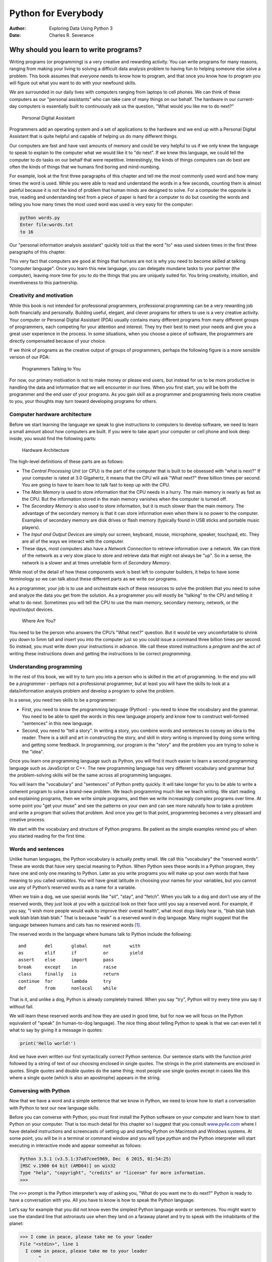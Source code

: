 ====================
Python for Everybody
====================

:Author: Exploring Data Using Python 3
:Date:   Charles R. Severance

.. role:: raw-latex(raw)
   :format: latex
..

Why should you learn to write programs?
=======================================

Writing programs (or programming) is a very creative and rewarding
activity. You can write programs for many reasons, ranging from making
your living to solving a difficult data analysis problem to having fun
to helping someone else solve a problem. This book assumes that
*everyone* needs to know how to program, and that once you know how to
program you will figure out what you want to do with your newfound
skills.

We are surrounded in our daily lives with computers ranging from laptops
to cell phones. We can think of these computers as our "personal
assistants" who can take care of many things on our behalf. The hardware
in our current-day computers is essentially built to continuously ask us
the question, "What would you like me to do next?"

.. figure:: ../images/pda.svg
   :alt: Personal Digital Assistant

   Personal Digital Assistant

Programmers add an operating system and a set of applications to the
hardware and we end up with a Personal Digital Assistant that is quite
helpful and capable of helping us do many different things.

Our computers are fast and have vast amounts of memory and could be very
helpful to us if we only knew the language to speak to explain to the
computer what we would like it to "do next". If we knew this language,
we could tell the computer to do tasks on our behalf that were
repetitive. Interestingly, the kinds of things computers can do best are
often the kinds of things that we humans find boring and mind-numbing.

For example, look at the first three paragraphs of this chapter and tell
me the most commonly used word and how many times the word is used.
While you were able to read and understand the words in a few seconds,
counting them is almost painful because it is not the kind of problem
that human minds are designed to solve. For a computer the opposite is
true, reading and understanding text from a piece of paper is hard for a
computer to do but counting the words and telling you how many times the
most used word was used is very easy for the computer:

.. code:: python

   python words.py
   Enter file:words.txt
   to 16

Our "personal information analysis assistant" quickly told us that the
word "to" was used sixteen times in the first three paragraphs of this
chapter.

This very fact that computers are good at things that humans are not is
why you need to become skilled at talking "computer language". Once you
learn this new language, you can delegate mundane tasks to your partner
(the computer), leaving more time for you to do the things that you are
uniquely suited for. You bring creativity, intuition, and inventiveness
to this partnership.

Creativity and motivation
-------------------------

While this book is not intended for professional programmers,
professional programming can be a very rewarding job both financially
and personally. Building useful, elegant, and clever programs for others
to use is a very creative activity. Your computer or Personal Digital
Assistant (PDA) usually contains many different programs from many
different groups of programmers, each competing for your attention and
interest. They try their best to meet your needs and give you a great
user experience in the process. In some situations, when you choose a
piece of software, the programmers are directly compensated because of
your choice.

If we think of programs as the creative output of groups of programmers,
perhaps the following figure is a more sensible version of our PDA:

.. figure:: ../images/pda2.svg
   :alt: Programmers Talking to You

   Programmers Talking to You

For now, our primary motivation is not to make money or please end
users, but instead for us to be more productive in handling the data and
information that we will encounter in our lives. When you first start,
you will be both the programmer and the end user of your programs. As
you gain skill as a programmer and programming feels more creative to
you, your thoughts may turn toward developing programs for others.

Computer hardware architecture
------------------------------


.. index:: hardware, hardware!architecture

Before we start learning the language we speak to give instructions to
computers to develop software, we need to learn a small amount about how
computers are built. If you were to take apart your computer or cell
phone and look deep inside, you would find the following parts:

.. figure:: ../images/arch.svg
   :alt: Hardware Architecture

   Hardware Architecture

The high-level definitions of these parts are as follows:

-  The *Central Processing Unit* (or CPU) is the part of the computer
   that is built to be obsessed with "what is next?" If your computer is
   rated at 3.0 Gigahertz, it means that the CPU will ask "What next?"
   three billion times per second. You are going to have to learn how to
   talk fast to keep up with the CPU.

-  The *Main Memory* is used to store information that the CPU needs in
   a hurry. The main memory is nearly as fast as the CPU. But the
   information stored in the main memory vanishes when the computer is
   turned off.

-  The *Secondary Memory* is also used to store information, but it is
   much slower than the main memory. The advantage of the secondary
   memory is that it can store information even when there is no power
   to the computer. Examples of secondary memory are disk drives or
   flash memory (typically found in USB sticks and portable music
   players).

-  The *Input and Output Devices* are simply our screen, keyboard,
   mouse, microphone, speaker, touchpad, etc. They are all of the ways
   we interact with the computer.

-  These days, most computers also have a *Network Connection* to
   retrieve information over a network. We can think of the network as a
   very slow place to store and retrieve data that might not always be
   "up". So in a sense, the network is a slower and at times unreliable
   form of *Secondary Memory*.

While most of the detail of how these components work is best left to
computer builders, it helps to have some terminology so we can talk
about these different parts as we write our programs.

As a programmer, your job is to use and orchestrate each of these
resources to solve the problem that you need to solve and analyze the
data you get from the solution. As a programmer you will mostly be
"talking" to the CPU and telling it what to do next. Sometimes you will
tell the CPU to use the main memory, secondary memory, network, or the
input/output devices.

.. figure:: ../images/arch2.svg
   :alt: Where Are You?

   Where Are You?

You need to be the person who answers the CPU’s "What next?" question.
But it would be very uncomfortable to shrink you down to 5mm tall and
insert you into the computer just so you could issue a command three
billion times per second. So instead, you must write down your
instructions in advance. We call these stored instructions a *program*
and the act of writing these instructions down and getting the
instructions to be correct *programming*.

Understanding programming
-------------------------

In the rest of this book, we will try to turn you into a person who is
skilled in the art of programming. In the end you will be a *programmer*
- perhaps not a professional programmer, but at least you will have the
skills to look at a data/information analysis problem and develop a
program to solve the problem.


.. index:: problem solving

In a sense, you need two skills to be a programmer:

-  First, you need to know the programming language (Python) - you need
   to know the vocabulary and the grammar. You need to be able to spell
   the words in this new language properly and know how to construct
   well-formed "sentences" in this new language.

-  Second, you need to "tell a story". In writing a story, you combine
   words and sentences to convey an idea to the reader. There is a skill
   and art in constructing the story, and skill in story writing is
   improved by doing some writing and getting some feedback. In
   programming, our program is the "story" and the problem you are
   trying to solve is the "idea".

Once you learn one programming language such as Python, you will find it
much easier to learn a second programming language such as JavaScript or
C++. The new programming language has very different vocabulary and
grammar but the problem-solving skills will be the same across all
programming languages.

You will learn the "vocabulary" and "sentences" of Python pretty
quickly. It will take longer for you to be able to write a coherent
program to solve a brand-new problem. We teach programming much like we
teach writing. We start reading and explaining programs, then we write
simple programs, and then we write increasingly complex programs over
time. At some point you "get your muse" and see the patterns on your own
and can see more naturally how to take a problem and write a program
that solves that problem. And once you get to that point, programming
becomes a very pleasant and creative process.

We start with the vocabulary and structure of Python programs. Be
patient as the simple examples remind you of when you started reading
for the first time.

Words and sentences
-------------------


.. index:: programming language

.. index:: language!programming

Unlike human languages, the Python vocabulary is actually pretty small.
We call this "vocabulary" the "reserved words". These are words that
have very special meaning to Python. When Python sees these words in a
Python program, they have one and only one meaning to Python. Later as
you write programs you will make up your own words that have meaning to
you called *variables*. You will have great latitude in choosing your
names for your variables, but you cannot use any of Python’s reserved
words as a name for a variable.

When we train a dog, we use special words like "sit", "stay", and
"fetch". When you talk to a dog and don’t use any of the reserved words,
they just look at you with a quizzical look on their face until you say
a reserved word. For example, if you say, "I wish more people would walk
to improve their overall health", what most dogs likely hear is, "blah
blah blah *walk* blah blah blah blah." That is because "walk" is a
reserved word in dog language. Many might suggest that the language
between humans and cats has no reserved words [1]_.

The reserved words in the language where humans talk to Python include
the following:

::

   and       del       global      not       with
   as        elif      if          or        yield
   assert    else      import      pass      
   break     except    in          raise
   class     finally   is          return
   continue  for       lambda      try
   def       from      nonlocal    while    

That is it, and unlike a dog, Python is already completely trained. When
you say "try", Python will try every time you say it without fail.

We will learn these reserved words and how they are used in good time,
but for now we will focus on the Python equivalent of "speak" (in
human-to-dog language). The nice thing about telling Python to speak is
that we can even tell it what to say by giving it a message in quotes:

.. code:: python

   print('Hello world!')

And we have even written our first syntactically correct Python
sentence. Our sentence starts with the function *print* followed by a
string of text of our choosing enclosed in single quotes. The strings in
the print statements are enclosed in quotes. Single quotes and double
quotes do the same thing; most people use single quotes except in cases
like this where a single quote (which is also an apostrophe) appears in
the string.

Conversing with Python
----------------------

Now that we have a word and a simple sentence that we know in Python, we
need to know how to start a conversation with Python to test our new
language skills.

Before you can converse with Python, you must first install the Python
software on your computer and learn how to start Python on your
computer. That is too much detail for this chapter so I suggest that you
consult `www.py4e.com <http://www.py4e.com>`__ where I have detailed
instructions and screencasts of setting up and starting Python on
Macintosh and Windows systems. At some point, you will be in a terminal
or command window and you will type *python* and the Python interpreter
will start executing in interactive mode and appear somewhat as follows:


.. index:: interactive mode

.. code:: python

   Python 3.5.1 (v3.5.1:37a07cee5969, Dec  6 2015, 01:54:25)
   [MSC v.1900 64 bit (AMD64)] on win32
   Type "help", "copyright", "credits" or "license" for more information.
   >>>

The ``>>>`` prompt is the Python interpreter’s way of asking you, "What
do you want me to do next?" Python is ready to have a conversation with
you. All you have to know is how to speak the Python language.

Let’s say for example that you did not know even the simplest Python
language words or sentences. You might want to use the standard line
that astronauts use when they land on a faraway planet and try to speak
with the inhabitants of the planet:

.. code:: python

   >>> I come in peace, please take me to your leader
   File "<stdin>", line 1
     I come in peace, please take me to your leader
          ^
   SyntaxError: invalid syntax
   >>>

This is not going so well. Unless you think of something quickly, the
inhabitants of the planet are likely to stab you with their spears, put
you on a spit, roast you over a fire, and eat you for dinner.

Luckily you brought a copy of this book on your travels, and you thumb
to this very page and try again:

.. code:: python

   >>> print('Hello world!')
   Hello world!

This is looking much better, so you try to communicate some more:

.. code:: python

   >>> print('You must be the legendary god that comes from the sky')
   You must be the legendary god that comes from the sky
   >>> print('We have been waiting for you for a long time')
   We have been waiting for you for a long time
   >>> print('Our legend says you will be very tasty with mustard')
   Our legend says you will be very tasty with mustard
   >>> print 'We will have a feast tonight unless you say
   File "<stdin>", line 1
     print 'We will have a feast tonight unless you say
                                                      ^
   SyntaxError: Missing parentheses in call to 'print'
   >>>

The conversation was going so well for a while and then you made the
tiniest mistake using the Python language and Python brought the spears
back out.

At this point, you should also realize that while Python is amazingly
complex and powerful and very picky about the syntax you use to
communicate with it, Python is *not* intelligent. You are really just
having a conversation with yourself, but using proper syntax.

In a sense, when you use a program written by someone else the
conversation is between you and those other programmers with Python
acting as an intermediary. Python is a way for the creators of programs
to express how the conversation is supposed to proceed. And in just a
few more chapters, you will be one of those programmers using Python to
talk to the users of your program.

Before we leave our first conversation with the Python interpreter, you
should probably know the proper way to say "good-bye" when interacting
with the inhabitants of Planet Python:

.. code:: python

   >>> good-bye
   Traceback (most recent call last):
   File "<stdin>", line 1, in <module>
   NameError: name 'good' is not defined
   >>> if you don't mind, I need to leave
   File "<stdin>", line 1
     if you don't mind, I need to leave
              ^
   SyntaxError: invalid syntax
   >>> quit()

You will notice that the error is different for the first two incorrect
attempts. The second error is different because *if* is a reserved word
and Python saw the reserved word and thought we were trying to say
something but got the syntax of the sentence wrong.

The proper way to say "good-bye" to Python is to enter *quit()* at the
interactive chevron ``>>>`` prompt. It would have probably taken you
quite a while to guess that one, so having a book handy probably will
turn out to be helpful.

Terminology: interpreter and compiler
-------------------------------------

Python is a *high-level* language intended to be relatively
straightforward for humans to read and write and for computers to read
and process. Other high-level languages include Java, C++, PHP, Ruby,
Basic, Perl, JavaScript, and many more. The actual hardware inside the
Central Processing Unit (CPU) does not understand any of these
high-level languages.

The CPU understands a language we call *machine language*. Machine
language is very simple and frankly very tiresome to write because it is
represented all in zeros and ones:

::

   001010001110100100101010000001111
   11100110000011101010010101101101
   ...

Machine language seems quite simple on the surface, given that there are
only zeros and ones, but its syntax is even more complex and far more
intricate than Python. So very few programmers ever write machine
language. Instead we build various translators to allow programmers to
write in high-level languages like Python or JavaScript and these
translators convert the programs to machine language for actual
execution by the CPU.

Since machine language is tied to the computer hardware, machine
language is not *portable* across different types of hardware. Programs
written in high-level languages can be moved between different computers
by using a different interpreter on the new machine or recompiling the
code to create a machine language version of the program for the new
machine.

These programming language translators fall into two general categories:
(1) interpreters and (2) compilers.

An *interpreter* reads the source code of the program as written by the
programmer, parses the source code, and interprets the instructions on
the fly. Python is an interpreter and when we are running Python
interactively, we can type a line of Python (a sentence) and Python
processes it immediately and is ready for us to type another line of
Python.

Some of the lines of Python tell Python that you want it to remember
some value for later. We need to pick a name for that value to be
remembered and we can use that symbolic name to retrieve the value
later. We use the term *variable* to refer to the labels we use to refer
to this stored data.

.. code:: python

   >>> x = 6
   >>> print(x)
   6
   >>> y = x * 7
   >>> print(y)
   42
   >>>

In this example, we ask Python to remember the value six and use the
label *x* so we can retrieve the value later. We verify that Python has
actually remembered the value using *print*. Then we ask Python to
retrieve *x* and multiply it by seven and put the newly computed value
in *y*. Then we ask Python to print out the value currently in *y*.

Even though we are typing these commands into Python one line at a time,
Python is treating them as an ordered sequence of statements with later
statements able to retrieve data created in earlier statements. We are
writing our first simple paragraph with four sentences in a logical and
meaningful order.

It is the nature of an *interpreter* to be able to have an interactive
conversation as shown above. A *compiler* needs to be handed the entire
program in a file, and then it runs a process to translate the
high-level source code into machine language and then the compiler puts
the resulting machine language into a file for later execution.

If you have a Windows system, often these executable machine language
programs have a suffix of ".exe" or ".dll" which stand for "executable"
and "dynamic link library" respectively. In Linux and Macintosh, there
is no suffix that uniquely marks a file as executable.

If you were to open an executable file in a text editor, it would look
completely crazy and be unreadable:

::

   ^?ELF^A^A^A^@^@^@^@^@^@^@^@^@^B^@^C^@^A^@^@^@\xa0\x82
   ^D^H4^@^@^@\x90^]^@^@^@^@^@^@4^@ ^@^G^@(^@$^@!^@^F^@
   ^@^@4^@^@^@4\x80^D^H4\x80^D^H\xe0^@^@^@\xe0^@^@^@^E
   ^@^@^@^D^@^@^@^C^@^@^@^T^A^@^@^T\x81^D^H^T\x81^D^H^S
   ^@^@^@^S^@^@^@^D^@^@^@^A^@^@^@^A\^D^HQVhT\x83^D^H\xe8
   ....

It is not easy to read or write machine language, so it is nice that we
have *interpreters* and *compilers* that allow us to write in high-level
languages like Python or C.

Now at this point in our discussion of compilers and interpreters, you
should be wondering a bit about the Python interpreter itself. What
language is it written in? Is it written in a compiled language? When we
type "python", what exactly is happening?

The Python interpreter is written in a high-level language called "C".
You can look at the actual source code for the Python interpreter by
going to `www.python.org <http://www.python.org>`__ and working your way
to their source code. So Python is a program itself and it is compiled
into machine code. When you installed Python on your computer (or the
vendor installed it), you copied a machine-code copy of the translated
Python program onto your system. In Windows, the executable machine code
for Python itself is likely in a file with a name like:

::

   C:\Python35\python.exe

That is more than you really need to know to be a Python programmer, but
sometimes it pays to answer those little nagging questions right at the
beginning.

Writing a program
-----------------

Typing commands into the Python interpreter is a great way to experiment
with Python’s features, but it is not recommended for solving more
complex problems.

When we want to write a program, we use a text editor to write the
Python instructions into a file, which is called a *script*. By
convention, Python scripts have names that end with ``.py``.


.. index:: script

To execute the script, you have to tell the Python interpreter the name
of the file. In a command window, you would type ``python hello.py`` as
follows:

.. code:: bash

   $ cat hello.py
   print('Hello world!')
   $ python hello.py
   Hello world!

The "$" is the operating system prompt, and the "cat hello.py" is
showing us that the file "hello.py" has a one-line Python program to
print a string.

We call the Python interpreter and tell it to read its source code from
the file "hello.py" instead of prompting us for lines of Python code
interactively.

You will notice that there was no need to have *quit()* at the end of
the Python program in the file. When Python is reading your source code
from a file, it knows to stop when it reaches the end of the file.

What is a program?
------------------

The definition of a *program* at its most basic is a sequence of Python
statements that have been crafted to do something. Even our simple
*hello.py* script is a program. It is a one-line program and is not
particularly useful, but in the strictest definition, it is a Python
program.

It might be easiest to understand what a program is by thinking about a
problem that a program might be built to solve, and then looking at a
program that would solve that problem.

Lets say you are doing Social Computing research on Facebook posts and
you are interested in the most frequently used word in a series of
posts. You could print out the stream of Facebook posts and pore over
the text looking for the most common word, but that would take a long
time and be very mistake prone. You would be smart to write a Python
program to handle the task quickly and accurately so you can spend the
weekend doing something fun.

For example, look at the following text about a clown and a car. Look at
the text and figure out the most common word and how many times it
occurs.

::

   the clown ran after the car and the car ran into the tent
   and the tent fell down on the clown and the car

Then imagine that you are doing this task looking at millions of lines
of text. Frankly it would be quicker for you to learn Python and write a
Python program to count the words than it would be to manually scan the
words.

The even better news is that I already came up with a simple program to
find the most common word in a text file. I wrote it, tested it, and now
I am giving it to you to use so you can save some time.

.. code:: python

   name = input('Enter file:')
   handle = open(name, 'r')
   counts = dict()

   for line in handle:
       words = line.split()
       for word in words:
           counts[word] = counts.get(word, 0) + 1

   bigcount = None
   bigword = None
   for word, count in list(counts.items()):
       if bigcount is None or count > bigcount:
           bigword = word
           bigcount = count

   print(bigword, bigcount)

   # Code: http://www.py4e.com/code3/words.py

.. raw:: latex

   \begin{trinketfiles}
   ../code3/words.txt
   \end{trinketfiles}

You don’t even need to know Python to use this program. You will need to
get through Chapter 10 of this book to fully understand the awesome
Python techniques that were used to make the program. You are the end
user, you simply use the program and marvel at its cleverness and how it
saved you so much manual effort. You simply type the code into a file
called *words.py* and run it or you download the source code from
http://www.py4e.com/code3/ and run it.


.. index:: program

This is a good example of how Python and the Python language are acting
as an intermediary between you (the end user) and me (the programmer).
Python is a way for us to exchange useful instruction sequences (i.e.,
programs) in a common language that can be used by anyone who installs
Python on their computer. So neither of us are talking *to Python*,
instead we are communicating with each other *through* Python.

The building blocks of programs
-------------------------------

In the next few chapters, we will learn more about the vocabulary,
sentence structure, paragraph structure, and story structure of Python.
We will learn about the powerful capabilities of Python and how to
compose those capabilities together to create useful programs.

There are some low-level conceptual patterns that we use to construct
programs. These constructs are not just for Python programs, they are
part of every programming language from machine language up to the
high-level languages.

input
   Get data from the "outside world". This might be reading data from a
   file, or even some kind of sensor like a microphone or GPS. In our
   initial programs, our input will come from the user typing data on
   the keyboard.
output
   Display the results of the program on a screen or store them in a
   file or perhaps write them to a device like a speaker to play music
   or speak text.
sequential execution
   Perform statements one after another in the order they are
   encountered in the script.
conditional execution
   Check for certain conditions and then execute or skip a sequence of
   statements.
repeated execution
   Perform some set of statements repeatedly, usually with some
   variation.
reuse
   Write a set of instructions once and give them a name and then reuse
   those instructions as needed throughout your program.

It sounds almost too simple to be true, and of course it is never so
simple. It is like saying that walking is simply "putting one foot in
front of the other". The "art" of writing a program is composing and
weaving these basic elements together many times over to produce
something that is useful to its users.

The word counting program above directly uses all of these patterns
except for one.

What could possibly go wrong?
-----------------------------

As we saw in our earliest conversations with Python, we must communicate
very precisely when we write Python code. The smallest deviation or
mistake will cause Python to give up looking at your program.

Beginning programmers often take the fact that Python leaves no room for
errors as evidence that Python is mean, hateful, and cruel. While Python
seems to like everyone else, Python knows them personally and holds a
grudge against them. Because of this grudge, Python takes our perfectly
written programs and rejects them as "unfit" just to torment us.

.. code:: python

   >>> primt 'Hello world!'
   File "<stdin>", line 1
     primt 'Hello world!'
                        ^
   SyntaxError: invalid syntax
   >>> primt ('Hello world')
   Traceback (most recent call last):
   File "<stdin>", line 1, in <module>
   NameError: name 'primt' is not defined

   >>> I hate you Python!
   File "<stdin>", line 1
     I hate you Python!
          ^
   SyntaxError: invalid syntax
   >>> if you come out of there, I would teach you a lesson
   File "<stdin>", line 1
     if you come out of there, I would teach you a lesson
               ^
   SyntaxError: invalid syntax
   >>>

There is little to be gained by arguing with Python. It is just a tool.
It has no emotions and it is happy and ready to serve you whenever you
need it. Its error messages sound harsh, but they are just Python’s call
for help. It has looked at what you typed, and it simply cannot
understand what you have entered.

Python is much more like a dog, loving you unconditionally, having a few
key words that it understands, looking you with a sweet look on its face
(``>>>``), and waiting for you to say something it understands. When
Python says "SyntaxError: invalid syntax", it is simply wagging its tail
and saying, "You seemed to say something but I just don’t understand
what you meant, but please keep talking to me (``>>>``)."

As your programs become increasingly sophisticated, you will encounter
three general types of errors:

Syntax errors
   These are the first errors you will make and the easiest to fix. A
   syntax error means that you have violated the "grammar" rules of
   Python. Python does its best to point right at the line and character
   where it noticed it was confused. The only tricky bit of syntax
   errors is that sometimes the mistake that needs fixing is actually
   earlier in the program than where Python *noticed* it was confused.
   So the line and character that Python indicates in a syntax error may
   just be a starting point for your investigation.
Logic errors
   A logic error is when your program has good syntax but there is a
   mistake in the order of the statements or perhaps a mistake in how
   the statements relate to one another. A good example of a logic error
   might be, "take a drink from your water bottle, put it in your
   backpack, walk to the library, and then put the top back on the
   bottle."
Semantic errors
   A semantic error is when your description of the steps to take is
   syntactically perfect and in the right order, but there is simply a
   mistake in the program. The program is perfectly correct but it does
   not do what you *intended* for it to do. A simple example would be if
   you were giving a person directions to a restaurant and said, "…when
   you reach the intersection with the gas station, turn left and go one
   mile and the restaurant is a red building on your left." Your friend
   is very late and calls you to tell you that they are on a farm and
   walking around behind a barn, with no sign of a restaurant. Then you
   say "did you turn left or right at the gas station?" and they say, "I
   followed your directions perfectly, I have them written down, it says
   turn left and go one mile at the gas station." Then you say, "I am
   very sorry, because while my instructions were syntactically correct,
   they sadly contained a small but undetected semantic error.".

Again in all three types of errors, Python is merely trying its hardest
to do exactly what you have asked.

Debugging
---------


.. index:: debugging

When you Python spits out an error or even when it gives you a result
that is different from what you had intended, then begins the hunt for
the cause of the error. Debugging is the process of finding the cause of
the error in your code. When you are debugging a program, and especially
if you are working on a hard bug, there are four things to try:

reading
   Examine your code, read it back to yourself, and check that it says
   what you meant to say.
running
   Experiment by making changes and running different versions. Often if
   you display the right thing at the right place in the program, the
   problem becomes obvious, but sometimes you have to spend some time to
   build scaffolding.
ruminating
   Take some time to think! What kind of error is it: syntax, runtime,
   semantic? What information can you get from the error messages, or
   from the output of the program? What kind of error could cause the
   problem you’re seeing? What did you change last, before the problem
   appeared?
retreating
   At some point, the best thing to do is back off, undoing recent
   changes, until you get back to a program that works and that you
   understand. Then you can start rebuilding.

Beginning programmers sometimes get stuck on one of these activities and
forget the others. Finding a hard bug requires reading, running,
ruminating, and sometimes retreating. If you get stuck on one of these
activities, try the others. Each activity comes with its own failure
mode.


.. index:: typographical error

For example, reading your code might help if the problem is a
typographical error, but not if the problem is a conceptual
misunderstanding. If you don’t understand what your program does, you
can read it 100 times and never see the error, because the error is in
your head.


.. index:: experimental debugging

Running experiments can help, especially if you run small, simple tests.
But if you run experiments without thinking or reading your code, you
might fall into a pattern I call "random walk programming", which is the
process of making random changes until the program does the right thing.
Needless to say, random walk programming can take a long time.


.. index:: random walk programming

.. index:: development plan!random walk programming

You have to take time to think. Debugging is like an experimental
science. You should have at least one hypothesis about what the problem
is. If there are two or more possibilities, try to think of a test that
would eliminate one of them.

Taking a break helps with the thinking. So does talking. If you explain
the problem to someone else (or even to yourself), you will sometimes
find the answer before you finish asking the question.

But even the best debugging techniques will fail if there are too many
errors, or if the code you are trying to fix is too big and complicated.
Sometimes the best option is to retreat, simplifying the program until
you get to something that works and that you understand.

Beginning programmers are often reluctant to retreat because they can’t
stand to delete a line of code (even if it’s wrong). If it makes you
feel better, copy your program into another file before you start
stripping it down. Then you can paste the pieces back in a little bit at
a time.

The learning journey
--------------------

As you progress through the rest of the book, don’t be afraid if the
concepts don’t seem to fit together well the first time. When you were
learning to speak, it was not a problem for your first few years that
you just made cute gurgling noises. And it was OK if it took six months
for you to move from simple vocabulary to simple sentences and took 5-6
more years to move from sentences to paragraphs, and a few more years to
be able to write an interesting complete short story on your own.

We want you to learn Python much more rapidly, so we teach it all at the
same time over the next few chapters. But it is like learning a new
language that takes time to absorb and understand before it feels
natural. That leads to some confusion as we visit and revisit topics to
try to get you to see the big picture while we are defining the tiny
fragments that make up that big picture. While the book is written
linearly, and if you are taking a course it will progress in a linear
fashion, don’t hesitate to be very nonlinear in how you approach the
material. Look forwards and backwards and read with a light touch. By
skimming more advanced material without fully understanding the details,
you can get a better understanding of the "why?" of programming. By
reviewing previous material and even redoing earlier exercises, you will
realize that you actually learned a lot of material even if the material
you are currently staring at seems a bit impenetrable.

Usually when you are learning your first programming language, there are
a few wonderful "Ah Hah!" moments where you can look up from pounding
away at some rock with a hammer and chisel and step away and see that
you are indeed building a beautiful sculpture.

If something seems particularly hard, there is usually no value in
staying up all night and staring at it. Take a break, take a nap, have a
snack, explain what you are having a problem with to someone (or perhaps
your dog), and then come back to it with fresh eyes. I assure you that
once you learn the programming concepts in the book you will look back
and see that it was all really easy and elegant and it simply took you a
bit of time to absorb it.

Glossary
--------

bug
   An error in a program.
.. index:: bug
central processing unit
   The heart of any computer. It is what runs the software that we
   write; also called "CPU" or "the processor".

.. index:: central processing unit, CPU
compile
   To translate a program written in a high-level language into a
   low-level language all at once, in preparation for later execution.

.. index:: compile
high-level language
   A programming language like Python that is designed to be easy for
   humans to read and write.
.. index:: high-level language
interactive mode
   A way of using the Python interpreter by typing commands and
   expressions at the prompt.
.. index:: interactive mode
interpret
   To execute a program in a high-level language by translating it one
   line at a time.
.. index:: interpret
low-level language
   A programming language that is designed to be easy for a computer to
   execute; also called "machine code" or "assembly language".

.. index:: low-level language
machine code
   The lowest-level language for software, which is the language that is
   directly executed by the central processing unit (CPU).

.. index:: machine code
main memory
   Stores programs and data. Main memory loses its information when the
   power is turned off.
.. index:: main memory
parse
   To examine a program and analyze the syntactic structure.

.. index:: parse
portability
   A property of a program that can run on more than one kind of
   computer.
.. index:: portability
print function
   An instruction that causes the Python interpreter to display a value
   on the screen.
.. index:: print function

.. index:: function!print
problem solving
   The process of formulating a problem, finding a solution, and
   expressing the solution.
.. index:: problem solving
program
   A set of instructions that specifies a computation.

.. index:: program
prompt
   When a program displays a message and pauses for the user to type
   some input to the program.
.. index:: prompt
secondary memory
   Stores programs and data and retains its information even when the
   power is turned off. Generally slower than main memory. Examples of
   secondary memory include disk drives and flash memory in USB sticks.

.. index:: secondary memory
semantics
   The meaning of a program.
.. index:: semantics
semantic error
   An error in a program that makes it do something other than what the
   programmer intended.
.. index:: semantic error
source code
   A program in a high-level language.
.. index:: source code

Exercises
---------

**Exercise 1: What is the function of the secondary memory in a
computer?**

| a) Execute all of the computation and logic of the program
| b) Retrieve web pages over the Internet
| c) Store information for the long term, even beyond a power cycle
| d) Take input from the user

**Exercise 2: What is a program?**

**Exercise 3: What is the difference between a compiler and an
interpreter?**

**Exercise 4: Which of the following contains "machine code"?**

| a) The Python interpreter
| b) The keyboard
| c) Python source file
| d) A word processing document

**Exercise 5: What is wrong with the following code:**

.. code:: python

   >>> primt 'Hello world!'
   File "<stdin>", line 1
     primt 'Hello world!'
                        ^
   SyntaxError: invalid syntax
   >>>

**Exercise 6: Where in the computer is a variable such as "x" stored
after the following Python line finishes?**

.. code:: python

   x = 123

| a) Central processing unit
| b) Main Memory
| c) Secondary Memory
| d) Input Devices
| e) Output Devices

**Exercise 7: What will the following program print out:**

.. code:: python

   x = 43
   x = x + 1
   print(x)

| a) 43
| b) 44
| c) x + 1
| d) Error because x = x + 1 is not possible mathematically

**Exercise 8: Explain each of the following using an example of a human
capability: (1) Central processing unit, (2) Main Memory, (3) Secondary
Memory, (4) Input Device, and (5) Output Device. For example, "What is
the human equivalent to a Central Processing Unit"?**

**Exercise 9: How do you fix a "Syntax Error"?**

.. [1]
   http://xkcd.com/231/
